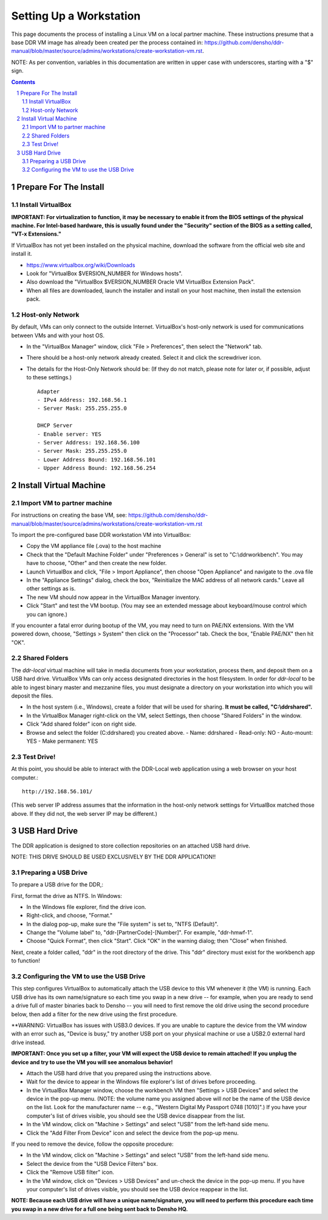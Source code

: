 .. _guide:

========================
Setting Up a Workstation
========================

This page documents the process of installing a Linux VM on a local partner machine. These instructions presume that a base DDR VM image has already been created per the process contained in: https://github.com/densho/ddr-manual/blob/master/source/admins/workstations/create-workstation-vm.rst.


NOTE: As per convention, variables in this documentation are written in upper case with underscores, starting with a "$" sign.  

.. contents::
.. section-numbering::



Prepare For The Install
=======================


Install VirtualBox
------------------

**IMPORTANT: For virtualization to function, it may be necessary to enable it from the BIOS settings of the physical machine. For Intel-based hardware, this is usually found under the "Security" section of the BIOS as a setting called, "VT-x Extensions."**

If VirtualBox has not yet been installed on the physical machine, download the software from the official web site and install it.

- https://www.virtualbox.org/wiki/Downloads
- Look for "VirtualBox $VERSION_NUMBER for Windows hosts".
- Also download the "VirtualBox $VERSION_NUMBER Oracle VM VirtualBox Extension Pack".
- When all files are downloaded, launch the installer and install on your host machine, then install the extension pack.



Host-only Network
-----------------

By default, VMs can only connect to the outside Internet.  VirtualBox's host-only network is used for communications between VMs and with your host OS.

- In the "VirtualBox Manager" window, click "File > Preferences", then select the "Network" tab.
- There should be a host-only network already created. Select it and click the screwdriver icon.
- The details for the Host-Only Network should be: (If they do not match, please note for later or, if possible, adjust to these settings.) ::

    Adapter
    - IPv4 Address: 192.168.56.1
    - Server Mask: 255.255.255.0
    
    DHCP Server
    - Enable server: YES
    - Server Address: 192.168.56.100
    - Server Mask: 255.255.255.0
    - Lower Address Bound: 192.168.56.101
    - Upper Address Bound: 192.168.56.254




Install Virtual Machine
=======================



Import VM to partner machine
--------------------------

For instructions on creating the base VM, see: https://github.com/densho/ddr-manual/blob/master/source/admins/workstations/create-workstation-vm.rst

To import the pre-configured base DDR workstation VM into VirtualBox:

- Copy the VM appliance file (.ova) to the host machine 
- Check that the "Default Machine Folder" under "Preferences > General" is set to "C:\\ddrworkbench". You may have to choose, "Other" and then create the new folder.
- Launch VirtualBox and click, "File > Import Appliance", then choose "Open Appliance" and navigate to the .ova file
- In the "Appliance Settings" dialog, check the box, "Reinitialize the MAC address of all network cards." Leave all other settings as is. 
- The new VM should now appear in the VirtualBox Manager inventory.
- Click "Start" and test the VM bootup. (You may see an extended message about keyboard/mouse control which you can ignore.) 

If you encounter a fatal error during bootup of the VM, you may need to turn on PAE/NX extensions. With the VM powered down, choose, "Settings > System" then click on the "Processor" tab. Check the box, "Enable PAE/NX" then hit "OK".


Shared Folders
--------------

The `ddr-local` virtual machine will take in media documents from your workstation, process them, and deposit them on a USB hard drive.
VirtualBox VMs can only access designated directories in the host filesystem.
In order for `ddr-local` to be able to ingest binary master and mezzanine files, you must designate a directory on your workstation into which you will deposit the files. 

- In the host system (i.e., Windows), create a folder that will be used for sharing. **It must be called, "C:\\ddrshared".**
- In the VirtualBox Manager right-click on the VM, select Settings, then choose "Shared Folders" in the window.
- Click "Add shared folder" icon on right side.
- Browse and select the folder (C:\ddrshared) you created above.
  - Name: ddrshared
  - Read-only: NO
  - Auto-mount: YES
  - Make permanent: YES



Test Drive!
-----------

At this point, you should be able to interact with the DDR-Local web application using a web browser on your host computer.::

    http://192.168.56.101/

(This web server IP address assumes that the information in the host-only network settings for VirtualBox matched those above. If they did not, the web server IP may be different.)


USB Hard Drive
==============

The DDR application is designed to store collection repositories on an attached USB hard drive. 

NOTE: THIS DRIVE SHOULD BE USED EXCLUSIVELY BY THE DDR APPLICATION!!

Preparing a USB Drive
---------------------

To prepare a USB drive for the DDR,:

First, format the drive as NTFS. In Windows:

- In the Windows file explorer, find the drive icon.
- Right-click, and choose, "Format."
- In the dialog pop-up, make sure the "File system" is set to, "NTFS (Default)".
- Change the "Volume label" to, "ddr-[PartnerCode]-[Number]". For example, "ddr-hmwf-1".
- Choose "Quick Format", then click "Start". Click "OK" in the warning dialog; then "Close" when finished.

Next, create a folder called, "ddr" in the root directory of the drive. This "ddr" directory must exist for the workbench app to function!


Configuring the VM to use the USB Drive
---------------------------------------

This step configures VirtualBox to automatically attach the USB device to this VM whenever it (the VM) is running. Each USB drive has its own name/signature so each time you swap in a new drive -- for example, when you are ready to send a drive full of master binaries back to Densho -- you will need to first remove the old drive using the second procedure below, then add a filter for the new drive using the first procedure. 

**WARNING: VirtualBox has issues with USB3.0 devices. If you are unable to capture the device from the VM window with an error such as, "Device is busy," try another USB port on your physical machine or use a USB2.0 external hard drive instead.

**IMPORTANT: Once you set up a filter, your VM will expect the USB device to remain attached! If you unplug the device and try to use the VM you will see anomalous behavior!**

- Attach the USB hard drive that you prepared using the instructions above.
- Wait for the device to appear in the Windows file explorer's list of drives before proceeding.
- In the VirtualBox Manager window, choose the workbench VM then "Settings > USB Devices" and select the device in the pop-up menu. (NOTE: the volume name you assigned above will *not* be the name of the USB device on the list. Look for the manufacturer name -- e.g., "Western Digital My Passport 0748 [1010]".) If you have your computer's list of drives visible, you should see the USB device disappear from the list.
- In the VM window, click on "Machine > Settings" and select "USB" from the left-hand side menu.
- Click the "Add Filter From Device" icon and select the device from the pop-up menu.

If you need to remove the device, follow the opposite procedure:

- In the VM window, click on "Machine > Settings" and select "USB" from the left-hand side menu.
- Select the device from the "USB Device Filters" box.
- Click the "Remove USB filter" icon.
- In the VM window, click on "Devices > USB Devices" and un-check the device in the pop-up menu.  If you have your computer's list of drives visible, you should see the USB device reappear in the list.

**NOTE: Because each USB drive will have a unique name/signature, you will need to perform this procedure each time you swap in a new drive for a full one being sent back to Densho HQ.**
